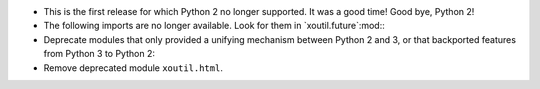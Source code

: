 - This is the first release for which Python 2 no longer supported.  It was a
  good time!  Good bye, Python 2!

- The following imports are no longer available.  Look for them in
  `xoutil.future`:mod:\ :

  .. hlist::
     :columns: 3

     - ``xoutil.collection``
     - ``xoutil.datetime``
     - ``xoutil.functools``
     - ``xoutil.inspect``
     - ``xoutil.iterators``
     - ``xoutil.json``
     - ``xoutil.pprint``
     - ``xoutil.subprocess``
     - ``xoutil.textwrap``
     - ``xoutil.threading``
     - ``xoutil.types``

- Deprecate modules that only provided a unifying mechanism between Python 2
  and 3, or that backported features from Python 3 to Python 2:

  .. hlist::
     :columns: 3

     - ``xoutil.annotate``
     - ``xoutil.eight``
     - ``xoutil.eight.urllib``

- Remove deprecated module ``xoutil.html``.
